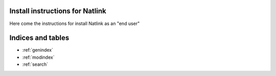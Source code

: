 Install instructions for Natlink
===================================

Here come the instructions for install Natlink as an "end user"

Indices and tables
==================

* :ref:`genindex`
* :ref:`modindex`
* :ref:`search`
